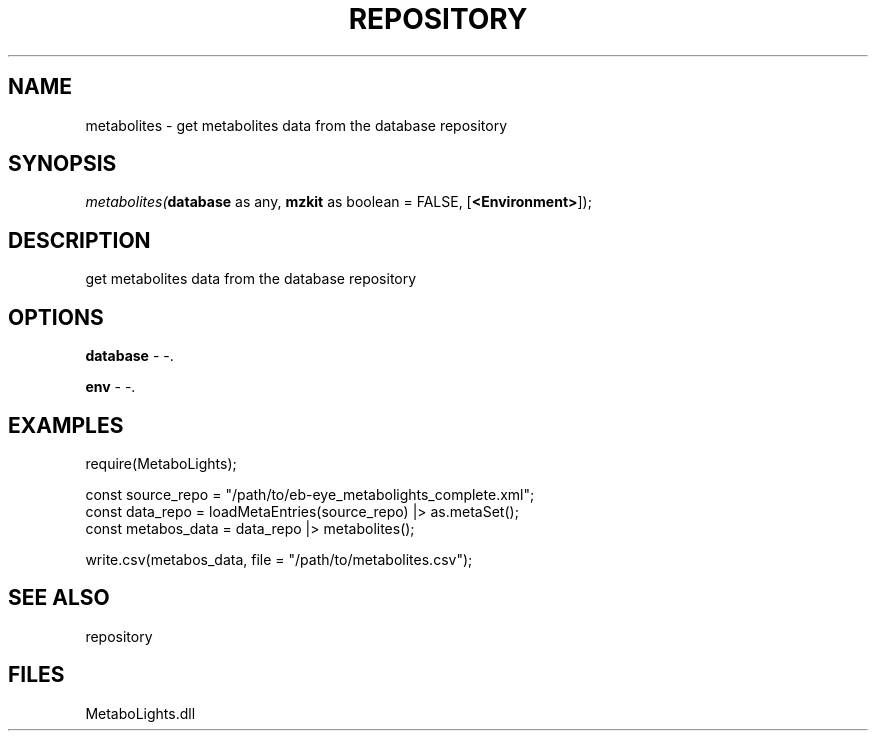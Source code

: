 .\" man page create by R# package system.
.TH REPOSITORY 1 2000-Jan "metabolites" "metabolites"
.SH NAME
metabolites \- get metabolites data from the database repository
.SH SYNOPSIS
\fImetabolites(\fBdatabase\fR as any, 
\fBmzkit\fR as boolean = FALSE, 
[\fB<Environment>\fR]);\fR
.SH DESCRIPTION
.PP
get metabolites data from the database repository
.PP
.SH OPTIONS
.PP
\fBdatabase\fB \fR\- -. 
.PP
.PP
\fBenv\fB \fR\- -. 
.PP
.SH EXAMPLES
.PP
require(MetaboLights);
 
 const source_repo = "/path/to/eb-eye_metabolights_complete.xml";
 const data_repo = loadMetaEntries(source_repo) |> as.metaSet();
 const metabos_data = data_repo |> metabolites();
 
 write.csv(metabos_data, file = "/path/to/metabolites.csv");
.PP
.SH SEE ALSO
repository
.SH FILES
.PP
MetaboLights.dll
.PP
